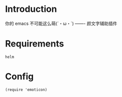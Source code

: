 * Introduction
你的 emacs 不可能这么萌(´・ω・`) ------- 颜文字辅助插件
* Requirements
: helm
* Config
: (require 'emoticon)
